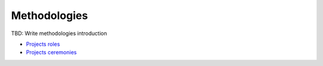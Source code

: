 Methodologies
-------------

TBD: Write methodologies introduction

- `Projects roles <./roles.rst>`__
- `Projects ceremonies <./ceremonies.rst>`__

